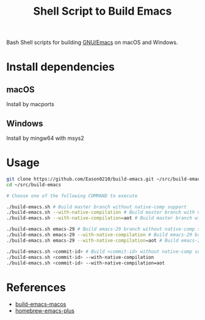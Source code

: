 #+title: Shell Script to Build Emacs

Bash Shell scripts for building [[https://git.savannah.gnu.org/cgit/emacs.git/][GNU/Emacs]] on macOS and Windows.

* Install dependencies
**  macOS
Install by macports
** Windows
Install by mingw64 with msys2
#+end_src
* Usage
#+begin_src bash
git clone https://github.com/Eason0210/build-emacs.git ~/src/build-emacs
cd ~/src/build-emacs

# Choose one of the following COMMAND to execute

./build-emacs.sh # Build master branch without native-comp support
./build-emacs.sh --with-native-compilation # Build master branch with native-comp support
./build-emacs.sh --with-native-compilation=aot # Build master branch with native-comp support and enabled AOT

./build-emacs.sh emacs-29 # Build emacs-29 branch without native-comp support
./build-emacs.sh emacs-29 --with-native-compilation # Build emacs-29 branch with native-comp support
./build-emacs.sh emacs-29 --with-native-compilation=aot # Build emacs-29 branch with native-comp support and enabled AOT

./build-emacs.sh <commit-id> # Build <commit-id> without native-comp support
./build-emacs.sh <commit-id> --with-native-compilation
./build-emacs.sh <commit-id> --with-native-compilation=aot

#+end_src

* References
- [[https://github.com/mclear-tools/build-emacs-macos][build-emacs-macos]]
- [[https://github.com/d12frosted/homebrew-emacs-plus][homebrew-emacs-plus]]
